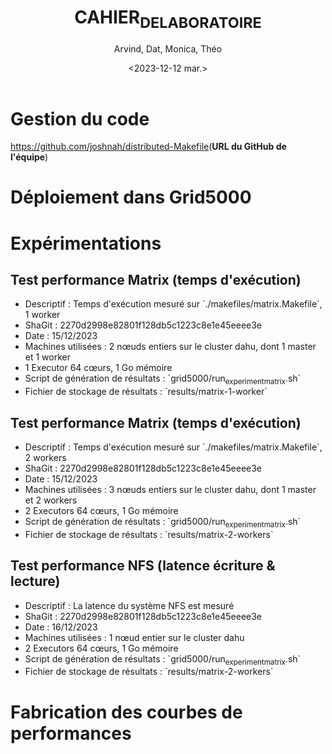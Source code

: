 #+OPTIONS: ':nil *:t -:t ::t <:t H:3 \n:nil ^:t arch:headline
#+OPTIONS: author:t broken-links:nil c:nil creator:nil
#+OPTIONS: d:(not "LOGBOOK") date:t e:t email:nil f:t inline:t num:t
#+OPTIONS: p:nil pri:nil prop:nil stat:t tags:t tasks:t tex:t
#+OPTIONS: timestamp:t title:t toc:t todo:t |:t
#+TITLE: CAHIER_DE_LABORATOIRE
#+DATE: <2023-12-12 mar.>
#+AUTHOR: Arvind, Dat, Monica, Théo
#+EMAIL: 
#+LANGUAGE: fr
#+SELECT_TAGS: export
#+EXCLUDE_TAGS: noexport
#+CREATOR: Emacs 25.2.2 (Org mode 9.1.14)

* Gestion du code

[[https://github.com/joshnah/distributed-Makefile]](*URL du GitHub de l'équipe*)

* Déploiement dans Grid5000

* Expérimentations

** Test performance Matrix (temps d'exécution)

   - Descriptif : Temps d'exécution mesuré sur `./makefiles/matrix.Makefile`, 1 worker
   - ShaGit : 2270d2998e82801f128db5c1223c8e1e45eeee3e
   - Date : 15/12/2023
   - Machines utilisées : 2 nœuds entiers sur le cluster dahu, dont 1 master et 1 worker
   - 1 Executor 64 cœurs, 1 Go mémoire
   - Script de génération de résultats : `grid5000/run_experiment_matrix.sh`
   - Fichier de stockage de résultats : `results/matrix-1-worker`

** Test performance Matrix (temps d'exécution)

   - Descriptif : Temps d'exécution mesuré sur `./makefiles/matrix.Makefile`, 2 workers
   - ShaGit : 2270d2998e82801f128db5c1223c8e1e45eeee3e
   - Date : 15/12/2023
   - Machines utilisées : 3 nœuds entiers sur le cluster dahu, dont 1 master et 2 workers
   - 2 Executors 64 cœurs, 1 Go mémoire
   - Script de génération de résultats : `grid5000/run_experiment_matrix.sh`
   - Fichier de stockage de résultats : `results/matrix-2-workers`

** Test performance NFS (latence écriture & lecture)

   - Descriptif : La latence du système NFS est mesuré
   - ShaGit : 2270d2998e82801f128db5c1223c8e1e45eeee3e
   - Date : 16/12/2023
   - Machines utilisées : 1 nœud entier sur le cluster dahu
   - 2 Executors 64 cœurs, 1 Go mémoire
   - Script de génération de résultats : `grid5000/run_experiment_matrix.sh`
   - Fichier de stockage de résultats : `results/matrix-2-workers`


* Fabrication des courbes de performances

